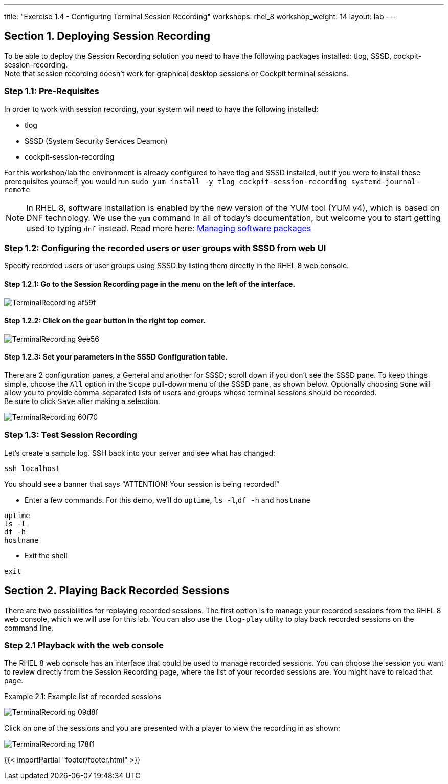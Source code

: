 ---
title: "Exercise 1.4 - Configuring Terminal Session Recording"
workshops: rhel_8
workshop_weight: 14
layout: lab
---

:domain_name: redhatgov.io
:icons: font
:imagesdir: /workshops/rhel_8/images

== Section 1. Deploying Session Recording

To be able to deploy the Session Recording solution you need to have the following packages installed: tlog, SSSD, cockpit-session-recording. +
Note that session recording doesn't work for graphical desktop sessions or Cockpit terminal sessions.

=== Step 1.1: Pre-Requisites
In order to work with session recording, your system will need to have the following installed:

 - tlog
 - SSSD (System Security Services Deamon)
 - cockpit-session-recording

For this workshop/lab the environment is already configured to have tlog and SSSD installed, but if you were to install these prerequisites yourself, you would run `sudo yum install -y tlog cockpit-session-recording systemd-journal-remote`

[NOTE]
In RHEL 8, software installation is enabled by the new version of the YUM tool (YUM v4), which is based on DNF technology. We use the `yum` command in all of today's documentation, but welcome you to start getting used to typing `dnf` instead.  Read more here: https://access.redhat.com/documentation/en-us/red_hat_enterprise_linux/8/html/configuring_basic_system_settings/managing-software-packages_configuring-basic-system-settings[Managing software packages]

=== Step 1.2: Configuring the recorded users or user groups with SSSD from web UI
Specify recorded users or user groups using SSSD by listing them directly in the RHEL 8 web console.

==== Step 1.2.1: Go to the Session Recording page in the menu on the left of the interface.

image::TerminalRecording-af59f.png[]

==== Step 1.2.2: Click on the gear button in the right top corner.

image::TerminalRecording-9ee56.png[]

==== Step 1.2.3: Set your parameters in the SSSD Configuration table.

There are 2 configuration panes, a General and another for SSSD; scroll down if you don't see the SSSD pane.
To keep things simple, choose the `All` option in the `Scope` pull-down menu of the SSSD pane, as shown below.  Optionally choosing `Some` will allow you to provide comma-separated lists of users and groups whose terminal sessions should be recorded. +
Be sure to click `Save` after making a selection.

image::TerminalRecording-60f70.png[]

=== Step 1.3: Test Session Recording
Let's create a sample log. SSH back into your server and see what has changed:

[source,bash]

----
ssh localhost
----

You should see a banner that says "ATTENTION! Your session is being recorded!" 

* Enter a few commands. For this demo, we'll do `uptime`, `ls -l`,`df -h` and `hostname`

[source,bash]
----
uptime
ls -l
df -h
hostname
----

* Exit the shell 

[source,bash]
----
exit
----

== Section 2. Playing Back Recorded Sessions

There are two possibilities for replaying recorded sessions.
The first option is to manage your recorded sessions from the RHEL 8 web console, which we will use for this lab.
You can also use the `tlog-play` utility to play back recorded sessions on the command line.

=== Step 2.1 Playback with the web console
The RHEL 8 web console has an interface that could be used to manage recorded sessions.
You can choose the session you want to review directly from the Session Recording page, where the list of your recorded sessions are. You might have to reload that page.

Example 2.1: Example list of recorded sessions

image::TerminalRecording-09d8f.png[]

Click on one of the sessions and you are presented with a player to view the recording in as shown:

image::TerminalRecording-178f1.png[]

{{< importPartial "footer/footer.html" >}}
